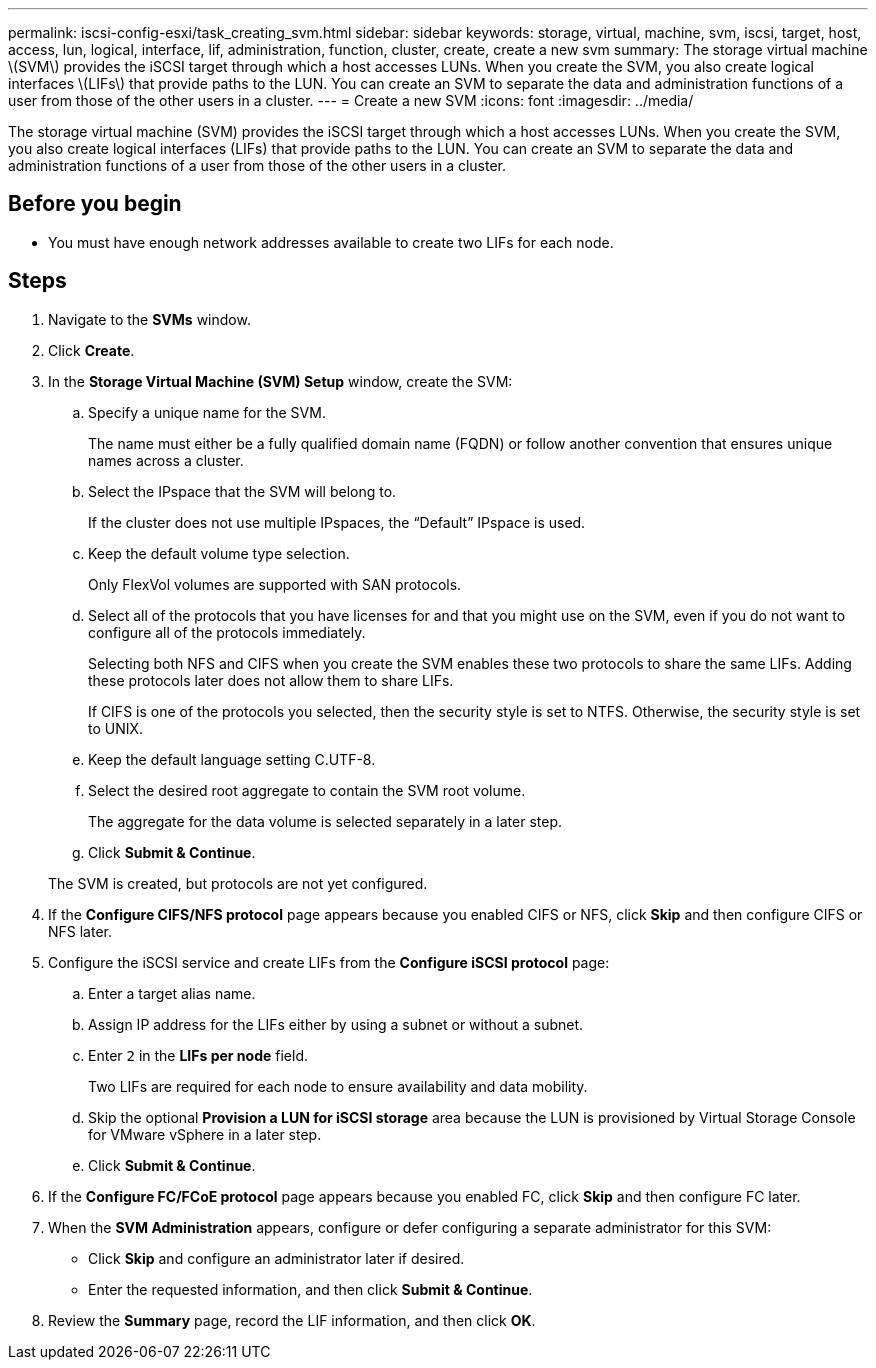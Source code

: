 ---
permalink: iscsi-config-esxi/task_creating_svm.html
sidebar: sidebar
keywords: storage, virtual, machine, svm, iscsi, target, host, access, lun, logical, interface, lif, administration, function, cluster, create, create a new svm
summary: The storage virtual machine \(SVM\) provides the iSCSI target through which a host accesses LUNs. When you create the SVM, you also create logical interfaces \(LIFs\) that provide paths to the LUN. You can create an SVM to separate the data and administration functions of a user from those of the other users in a cluster.
---
= Create a new SVM
:icons: font
:imagesdir: ../media/

[.lead]
The storage virtual machine (SVM) provides the iSCSI target through which a host accesses LUNs. When you create the SVM, you also create logical interfaces (LIFs) that provide paths to the LUN. You can create an SVM to separate the data and administration functions of a user from those of the other users in a cluster.

== Before you begin

* You must have enough network addresses available to create two LIFs for each node.

== Steps

. Navigate to the *SVMs* window.
. Click *Create*.
. In the *Storage Virtual Machine (SVM) Setup* window, create the SVM:
 .. Specify a unique name for the SVM.
+
The name must either be a fully qualified domain name (FQDN) or follow another convention that ensures unique names across a cluster.

 .. Select the IPspace that the SVM will belong to.
+
If the cluster does not use multiple IPspaces, the "`Default`" IPspace is used.

 .. Keep the default volume type selection.
+
Only FlexVol volumes are supported with SAN protocols.

 .. Select all of the protocols that you have licenses for and that you might use on the SVM, even if you do not want to configure all of the protocols immediately.
+
Selecting both NFS and CIFS when you create the SVM enables these two protocols to share the same LIFs. Adding these protocols later does not allow them to share LIFs.
+
If CIFS is one of the protocols you selected, then the security style is set to NTFS. Otherwise, the security style is set to UNIX.

 .. Keep the default language setting C.UTF-8.
 .. Select the desired root aggregate to contain the SVM root volume.
+
The aggregate for the data volume is selected separately in a later step.

 .. Click *Submit & Continue*.

+
The SVM is created, but protocols are not yet configured.
. If the *Configure CIFS/NFS protocol* page appears because you enabled CIFS or NFS, click *Skip* and then configure CIFS or NFS later.
. Configure the iSCSI service and create LIFs from the *Configure iSCSI protocol* page:
 .. Enter a target alias name.
 .. Assign IP address for the LIFs either by using a subnet or without a subnet.
 .. Enter `2` in the *LIFs per node* field.
+
Two LIFs are required for each node to ensure availability and data mobility.

 .. Skip the optional *Provision a LUN for iSCSI storage* area because the LUN is provisioned by Virtual Storage Console for VMware vSphere in a later step.
 .. Click *Submit & Continue*.
. If the *Configure FC/FCoE protocol* page appears because you enabled FC, click *Skip* and then configure FC later.
. When the *SVM Administration* appears, configure or defer configuring a separate administrator for this SVM:
 ** Click *Skip* and configure an administrator later if desired.
 ** Enter the requested information, and then click *Submit & Continue*.
. Review the *Summary* page, record the LIF information, and then click *OK*.
